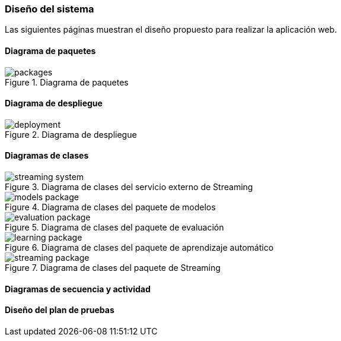 === Diseño del sistema

Las siguientes páginas muestran el diseño propuesto para realizar la aplicación web.

==== Diagrama de paquetes

.Diagrama de paquetes
image::application/design/packages.png[align="center"]

==== Diagrama de despliegue

.Diagrama de despliegue
image::application/design/deployment.png[align="center"]

==== Diagramas de clases

.Diagrama de clases del servicio externo de Streaming
image::application/design/streaming-system.png[align="center"]

.Diagrama de clases del paquete de modelos
image::application/design/models-package.png[align="center"]

.Diagrama de clases del paquete de evaluación
image::application/design/evaluation-package.png[align="center"]

.Diagrama de clases del paquete de aprendizaje automático
image::application/design/learning-package.png[align="center"]

.Diagrama de clases del paquete de Streaming
image::application/design/streaming-package.png[align="center"]


==== Diagramas de secuencia y actividad

==== Diseño del plan de pruebas

